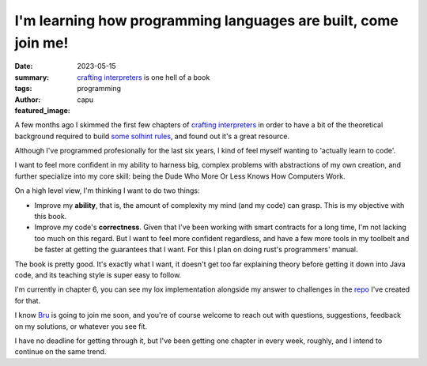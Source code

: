 ###############################################################
I'm learning how programming languages are built, come join me!
###############################################################
:date: 2023-05-15
:summary: `crafting interpreters <https://craftinginterpreters.com/>`_ is one hell of a book
:tags: programming
:author: capu
:featured_image:

A few months ago I skimmed the first few chapters of `crafting interpreters
<https://craftinginterpreters.com/>`_ in order to have a bit of the theoretical
background required to build `some solhint rules
<https://github.com/protofire/solhint/pull/417>`_, and found out it's a great
resource.

Although I've programmed profesionally for the last six years, I kind of feel myself wanting to
'actually learn to code'.

I want to feel more confident in my ability to harness big, complex problems with abstractions of my
own creation, and further specialize into my core skill: being the Dude Who More Or Less Knows How
Computers Work.

On a high level view, I'm thinking I want to do two things:

- Improve my **ability**, that is, the amount of complexity my mind (and my code) can grasp. This is
  my objective with this book.
- Improve my code's **correctness**. Given that I've been working with smart contracts for a long
  time, I'm not lacking too much on this regard. But I want to feel more confident regardless, and
  have a few more tools in my toolbelt and be faster at getting the guarantees that I want. For this
  I plan on doing rust's  programmers' manual.

The book is pretty good. It's exactly what I want, it doesn't get too far explaining theory before
getting it down into Java code, and its teaching style is super easy to follow.

I'm currently in chapter 6, you can see my lox implementation alongside my answer to challenges in
the `repo <https://github.com/juanpcapurro/craftinginterpreters>`_ I've created for that.

I know `Bru <http://deftlynot.me/>`_ is going to join me soon, and you're of course welcome to reach
out with questions, suggestions, feedback on my solutions, or whatever you see fit.

I have no deadline for getting through it, but I've been getting one chapter in every week, roughly,
and I intend to continue on the same trend.

